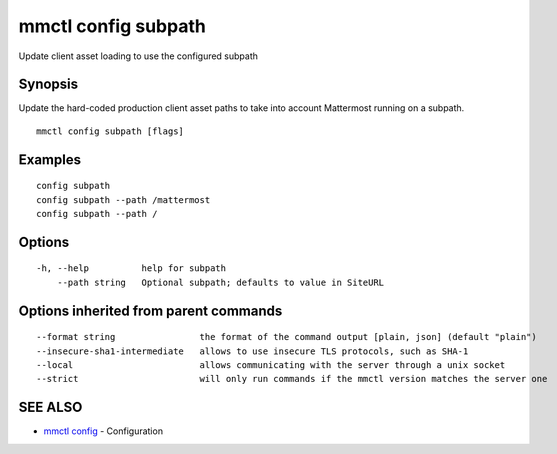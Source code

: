 .. _mmctl_config_subpath:

mmctl config subpath
--------------------

Update client asset loading to use the configured subpath

Synopsis
~~~~~~~~


Update the hard-coded production client asset paths to take into account Mattermost running on a subpath.

::

  mmctl config subpath [flags]

Examples
~~~~~~~~

::

    config subpath
    config subpath --path /mattermost
    config subpath --path /

Options
~~~~~~~

::

  -h, --help          help for subpath
      --path string   Optional subpath; defaults to value in SiteURL

Options inherited from parent commands
~~~~~~~~~~~~~~~~~~~~~~~~~~~~~~~~~~~~~~

::

      --format string                the format of the command output [plain, json] (default "plain")
      --insecure-sha1-intermediate   allows to use insecure TLS protocols, such as SHA-1
      --local                        allows communicating with the server through a unix socket
      --strict                       will only run commands if the mmctl version matches the server one

SEE ALSO
~~~~~~~~

* `mmctl config <mmctl_config.rst>`_ 	 - Configuration

